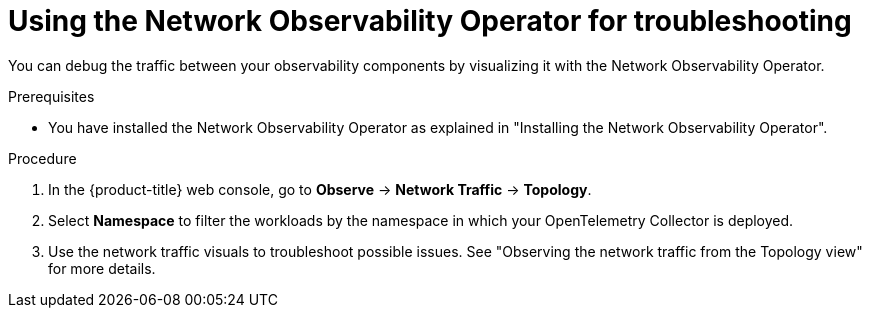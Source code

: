 // Module included in the following assemblies:
//
// * observability/otel/otel-troubleshooting.adoc

:_mod-docs-content-type: PROCEDURE
[id="using-network-observability-operator-for-troubleshooting_{context}"]
= Using the Network Observability Operator for troubleshooting

You can debug the traffic between your observability components by visualizing it with the Network Observability Operator.

.Prerequisites

* You have installed the Network Observability Operator as explained in "Installing the Network Observability Operator".

.Procedure

. In the {product-title} web console, go to *Observe* -> *Network Traffic* -> *Topology*.

. Select *Namespace* to filter the workloads by the namespace in which your OpenTelemetry Collector is deployed.

. Use the network traffic visuals to troubleshoot possible issues. See "Observing the network traffic from the Topology view" for more details.
